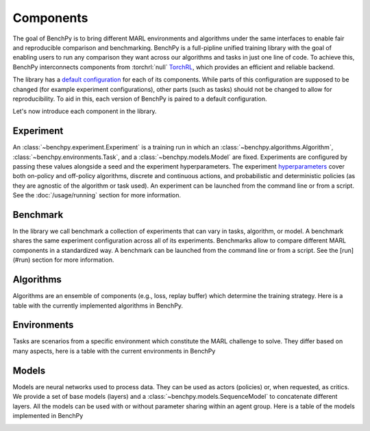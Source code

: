 Components
==========

The goal of BenchPy is to bring different MARL environments and algorithms
under the same interfaces to enable fair and reproducible comparison and benchmarking.
BenchPy is a full-pipline unified training library with the goal of enabling users to run
any comparison they want across our algorithms and tasks in just one line of code.
To achieve this, BenchPy interconnects components from :torchrl:`null` `TorchRL <https://github.com/pytorch/rl>`__,
which provides an efficient and reliable backend.

The library has a `default configuration <https://github.com/khulnasoft-lab/BenchPy/blob/main/benchpy/conf>`__ for each of its components.
While parts of this configuration are supposed to be changed (for example experiment configurations),
other parts (such as tasks) should not be changed to allow for reproducibility.
To aid in this, each version of BenchPy is paired to a default configuration.

Let's now introduce each component in the library.

Experiment
----------

An :class:`~benchpy.experiment.Experiment` is a training run in which an  :class:`~benchpy.algorithms.Algorithm`, :class:`~benchpy.environments.Task`,
and a :class:`~benchpy.models.Model` are fixed.
Experiments are configured by passing these values alongside a seed and the experiment hyperparameters.
The experiment `hyperparameters <https://github.com/khulnasoft-lab/BenchPy/blob/main/benchpy/conf/experiment/base_experiment.yaml>`__ cover both
on-policy and off-policy algorithms, discrete and continuous actions, and probabilistic and deterministic policies
(as they are agnostic of the algorithm or task used).
An experiment can be launched from the command line or from a script.
See the :doc:`/usage/running` section for more information.

Benchmark
---------

In the library we call benchmark a collection of experiments that can vary in tasks, algorithm, or model.
A benchmark shares the same experiment configuration across all of its experiments.
Benchmarks allow to compare different MARL components in a standardized way.
A benchmark can be launched from the command line or from a script.
See the [run](#run) section for more information.

Algorithms
------------

Algorithms are an ensemble of components (e.g., loss, replay buffer) which
determine the training strategy. Here is a table with the currently implemented algorithms in BenchPy.

.. _algorithm-table:

.. table:: Algorithms in BenchPy

    +---------------------------------------+---------------+--------------+------------------------------+-----------------------+---------------------+--+
    |                       Algorithm       | On/Off policy | Actor-critic | Full-observability in critic | Action compatibility  | Probabilistic actor |  |
    +=======================================+===============+==============+==============================+=======================+=====================+==+
    | :class:`~benchpy.algorithms.Mappo`  |      On       |     Yes      |             Yes              | Continuous + Discrete |         Yes         |  |
    +---------------------------------------+---------------+--------------+------------------------------+-----------------------+---------------------+--+
    | :class:`~benchpy.algorithms.Ippo`   |      On       |     Yes      |              No              | Continuous + Discrete |         Yes         |  |
    +---------------------------------------+---------------+--------------+------------------------------+-----------------------+---------------------+--+
    | :class:`~benchpy.algorithms.Maddpg` |      Off      |     Yes      |             Yes              |      Continuous       |         No          |  |
    +---------------------------------------+---------------+--------------+------------------------------+-----------------------+---------------------+--+
    | :class:`~benchpy.algorithms.Iddpg`  |      Off      |     Yes      |              No              |      Continuous       |         No          |  |
    +---------------------------------------+---------------+--------------+------------------------------+-----------------------+---------------------+--+
    | :class:`~benchpy.algorithms.Masac`  |      Off      |     Yes      |             Yes              | Continuous + Discrete |         Yes         |  |
    +---------------------------------------+---------------+--------------+------------------------------+-----------------------+---------------------+--+
    | :class:`~benchpy.algorithms.Isac`   |      Off      |     Yes      |              No              | Continuous + Discrete |         Yes         |  |
    +---------------------------------------+---------------+--------------+------------------------------+-----------------------+---------------------+--+
    | :class:`~benchpy.algorithms.Qmix`   |      Off      |      No      |              NA              |       Discrete        |         No          |  |
    +---------------------------------------+---------------+--------------+------------------------------+-----------------------+---------------------+--+
    | :class:`~benchpy.algorithms.Vdn`    |     Off       |      No      |              NA              |       Discrete        |         No          |  |
    +---------------------------------------+---------------+--------------+------------------------------+-----------------------+---------------------+--+
    | :class:`~benchpy.algorithms.Iql`    |     Off       |      No      |              NA              |       Discrete        |         No          |  |
    +---------------------------------------+---------------+--------------+------------------------------+-----------------------+---------------------+--+

Environments
------------

Tasks are scenarios from a specific environment which constitute the MARL
challenge to solve.
They differ based on many aspects, here is a table with the current environments in BenchPy


.. _environment-table:

.. table:: Environments in BenchPy

    +-------------------------------------------------+-------+---------------------------+--------------+-------------------------------+-----------------------+------------+
    | Environment                                     | Tasks |        Cooperation        | Global state |        Reward function        |     Action space      | Vectorized |
    +=================================================+=======+===========================+==============+===============================+=======================+============+
    |    :class:`~benchpy.environments.VmasTask`    |   5   | Cooperative + Competitive |      No      | Shared + Independent + Global | Continuous + Discrete |    Yes     |
    +-------------------------------------------------+-------+---------------------------+--------------+-------------------------------+-----------------------+------------+
    |   :class:`~benchpy.environments.Smacv2Task`   |  15   |        Cooperative        |     Yes      |            Global             |       Discrete        |     No     |
    +-------------------------------------------------+-------+---------------------------+--------------+-------------------------------+-----------------------+------------+
    | :class:`~benchpy.environments.PettingZooTask` |   10  | Cooperative + Competitive |   Yes + No   |     Shared + Independent      | Continuous + Discrete |     No     |
    +-------------------------------------------------+-------+---------------------------+--------------+-------------------------------+-----------------------+------------+


Models
------

Models are neural networks used to process data. They can be used as actors (policies) or,
when requested, as critics. We provide a set of base models (layers) and a :class:`~benchpy.models.SequenceModel` to concatenate
different layers. All the models can be used with or without parameter sharing within an
agent group. Here is a table of the models implemented in BenchPy


.. _model-table:

.. table:: Models in BenchPy

    +---------------------------------+---------------+-------------------------------+-------------------------------+
    | Name                            | Decentralized | Centralized with local inputs | Centralized with global input |
    +=================================+===============+===============================+===============================+
    | :class:`~benchpy.models.Mlp`  |      Yes      |              Yes              |              Yes              |
    +---------------------------------+---------------+-------------------------------+-------------------------------+
    | :class:`~benchpy.models.Gnn`  |      Yes      |              No               |              No               |
    +---------------------------------+---------------+-------------------------------+-------------------------------+
